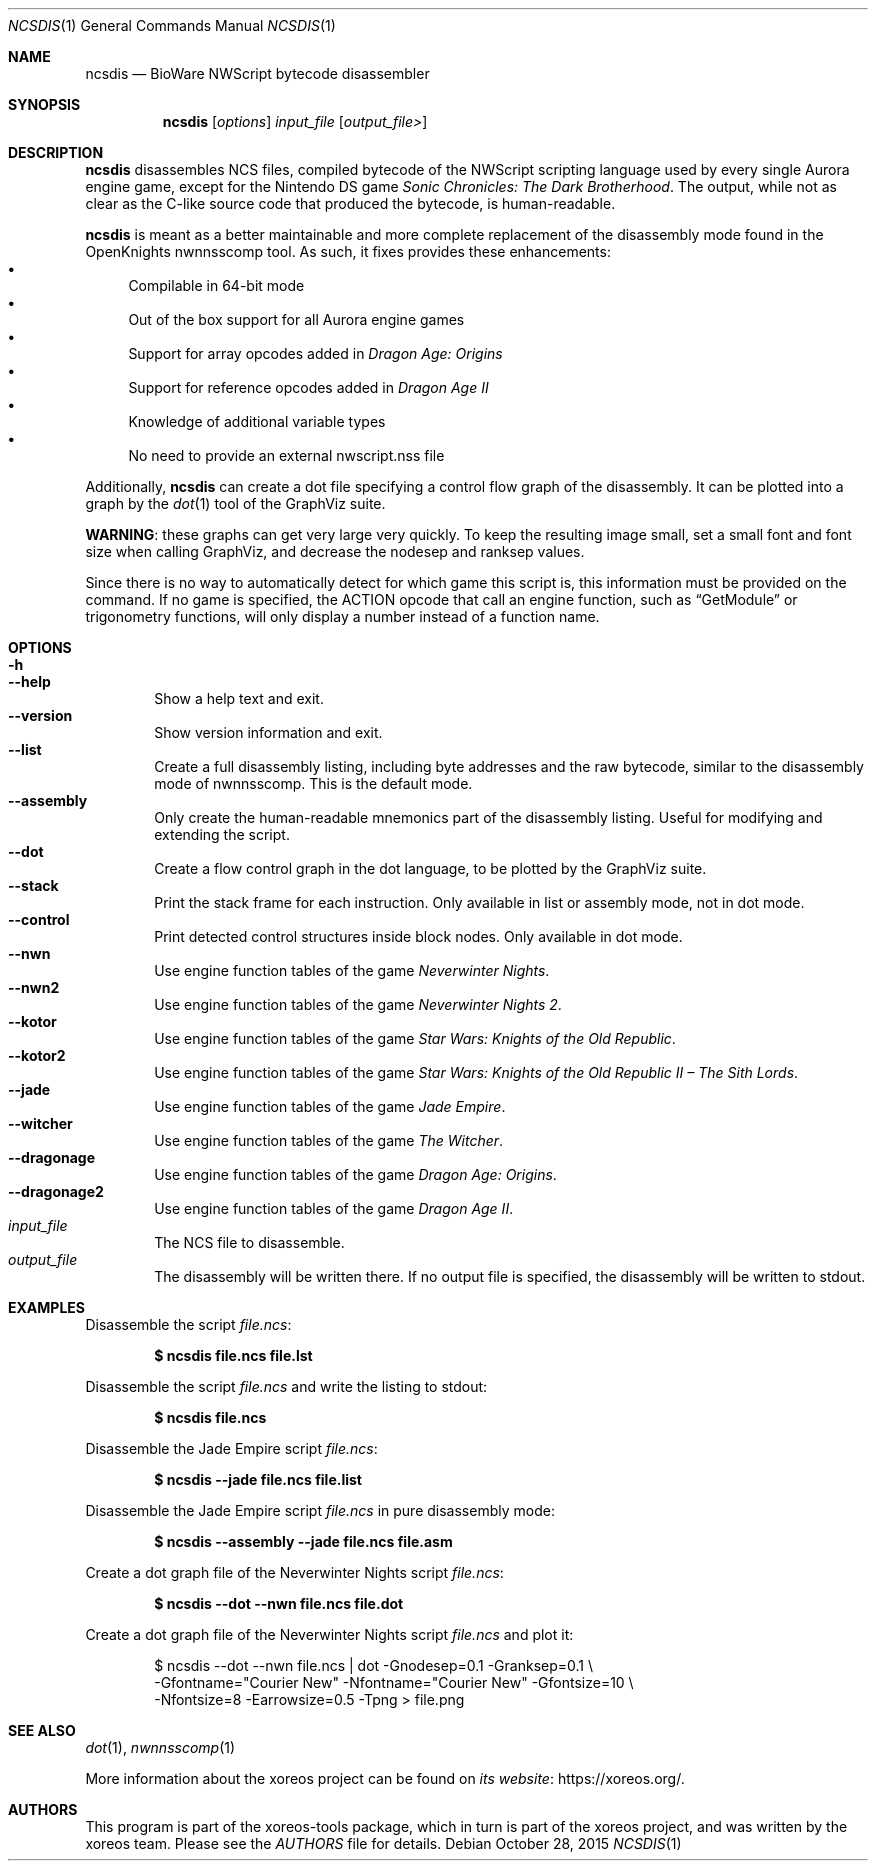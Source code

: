 .Dd October 28, 2015
.Dt NCSDIS 1
.Os
.Sh NAME
.Nm ncsdis
.Nd BioWare NWScript bytecode disassembler
.Sh SYNOPSIS
.Nm ncsdis
.Op Ar options
.Ar input_file
.Op Ar output_file>
.Sh DESCRIPTION
.Nm
disassembles NCS files, compiled bytecode of the NWScript scripting
language used by every single Aurora engine game, except for the
Nintendo DS game
.Em Sonic Chronicles: The Dark Brotherhood .
The output, while not as clear as the C-like source code that produced
the bytecode, is human-readable.
.Pp
.Nm
is meant as a better maintainable and more complete replacement
of the disassembly mode found in the OpenKnights nwnnsscomp tool.
As such, it fixes provides these enhancements:
.Bl -bullet -compact
.It
Compilable in 64-bit mode
.It
Out of the box support for all Aurora engine games
.It
Support for array opcodes added in
.Em Dragon Age: Origins
.It
Support for reference opcodes added in
.Em Dragon Age II
.It
Knowledge of additional variable types
.It
No need to provide an external nwscript.nss file
.El
.Pp
Additionally,
.Nm
can create a dot file specifying a control flow
graph of the disassembly.
It can be plotted into a graph by the
.Xr dot 1
tool of the GraphViz suite.
.Pp
.Sy WARNING :
these graphs can get very large very quickly.
To keep the resulting image small,
set a small font and font size when calling GraphViz,
and decrease the nodesep and ranksep values.
.Pp
Since there is no way to automatically detect for which game this
script is, this information must be provided on the command.
If no game is specified, the ACTION opcode that call an engine function,
such as
.Dq GetModule
or trigonometry functions, will only display a
number instead of a function name.
.Sh OPTIONS
.Bl -tag -width xxxx -compact
.It Fl h
.It Fl Fl help
Show a help text and exit.
.It Fl Fl version
Show version information and exit.
.It Fl Fl list
Create a full disassembly listing, including byte addresses and the
raw bytecode, similar to the disassembly mode of nwnnsscomp.
This is the default mode.
.It Fl Fl assembly
Only create the human-readable mnemonics part of the disassembly
listing.
Useful for modifying and extending the script.
.It Fl Fl dot
Create a flow control graph in the dot language, to be plotted by
the GraphViz suite.
.It Fl Fl stack
Print the stack frame for each instruction.
Only available in list or assembly mode, not in dot mode.
.It Fl Fl control
Print detected control structures inside block nodes.
Only available in dot mode.
.It Fl Fl nwn
Use engine function tables of the game
.Em Neverwinter Nights .
.It Fl Fl nwn2
Use engine function tables of the game
.Em Neverwinter Nights 2 .
.It Fl Fl kotor
Use engine function tables of the game
.Em Star Wars: Knights of the Old Republic .
.It Fl Fl kotor2
Use engine function tables of the game
.Em Star Wars: Knights of the Old Republic II \(en The Sith Lords .
.It Fl Fl jade
Use engine function tables of the game
.Em Jade Empire .
.It Fl Fl witcher
Use engine function tables of the game
.Em The Witcher .
.It Fl Fl dragonage
Use engine function tables of the game
.Em Dragon Age: Origins .
.It Fl Fl dragonage2
Use engine function tables of the game
.Em Dragon Age II .
.El
.Bl -tag -width xxxx -compact
.It Ar input_file
The NCS file to disassemble.
.It Ar output_file
The disassembly will be written there.
If no output file is specified, the disassembly will be written to
.Dv stdout .
.El
.Sh EXAMPLES
Disassemble the script
.Pa file.ncs :
.Pp
.Dl $ ncsdis file.ncs file.lst
.Pp
Disassemble the script
.Pa file.ncs
and write the listing to
.Dv stdout :
.Pp
.Dl $ ncsdis file.ncs
.Pp
Disassemble the Jade Empire script
.Pa file.ncs :
.Pp
.Dl $ ncsdis --jade file.ncs file.list
.Pp
Disassemble the Jade Empire script
.Pa file.ncs
in pure disassembly mode:
.Pp
.Dl $ ncsdis --assembly --jade file.ncs file.asm
.Pp
Create a dot graph file of the Neverwinter Nights script
.Pa file.ncs :
.Pp
.Dl $ ncsdis --dot --nwn file.ncs file.dot
.Pp
Create a dot graph file of the Neverwinter Nights script
.Pa file.ncs
and plot it:
.Bd -literal -offset xxxxxx
$ ncsdis --dot --nwn file.ncs | dot -Gnodesep=0.1 -Granksep=0.1 \e
  -Gfontname="Courier New" -Nfontname="Courier New" -Gfontsize=10 \e
  -Nfontsize=8 -Earrowsize=0.5 -Tpng > file.png
.Ed
.Sh SEE ALSO
.Xr dot 1 ,
.Xr nwnnsscomp 1
.Pp
More information about the xoreos project can be found on
.Lk https://xoreos.org/ "its website" .
.Sh AUTHORS
This program is part of the xoreos-tools package, which in turn is
part of the xoreos project, and was written by the xoreos team.
Please see the
.Pa AUTHORS
file for details.
